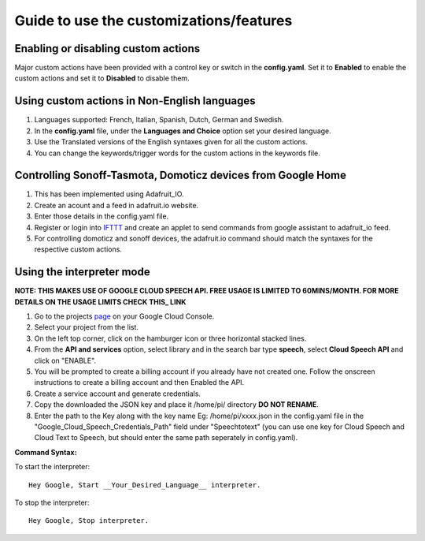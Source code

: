 ========================================
Guide to use the customizations/features
========================================


Enabling or disabling custom actions
------------------------------------

Major custom actions have been provided with a control key or switch in the **config.yaml**.
Set it to **Enabled** to enable the custom actions and set it to **Disabled** to disable them.


Using custom actions in Non-English languages
---------------------------------------------

1. Languages supported: French, Italian, Spanish, Dutch, German and Swedish.

2. In the **config.yaml** file, under the **Languages and Choice** option set your desired language.

3. Use the Translated versions of the English syntaxes given for all the custom actions.

4. You can change the keywords/trigger words for the custom actions in the keywords file.


Controlling Sonoff-Tasmota, Domoticz devices from Google Home
-------------------------------------------------------------

1. This has been implemented using Adafruit_IO.
2. Create an acount and a feed in adafruit.io website.
3. Enter those details in the config.yaml file.    
4. Register or login into IFTTT_ and create an applet to send commands from google assistant to adafruit_io feed.  

   .. _IFTTT: http://www.ifttt.com/   
5. For controlling domoticz and sonoff devices, the adafruit.io command should match the syntaxes for the respective custom actions.   


Using the interpreter mode
--------------------------

**NOTE: THIS MAKES USE OF GOOGLE CLOUD SPEECH API. FREE USAGE IS LIMITED TO 60MINS/MONTH. FOR MORE DETAILS ON THE USAGE LIMITS CHECK THIS_ LINK**

.. _THIS: https://cloud.google.com/speech-to-text/pricing  
1. Go to the projects page_ on your Google Cloud Console.    

   .. _page: https://console.cloud.google.com/project     
2. Select your project from the list.
3. On the left top corner, click on the hamburger icon or three horizontal stacked lines.
4. From the **API and services** option, select library and in the search bar type **speech**, select **Cloud Speech API** and click on "ENABLE".
5. You will be prompted to create a billing account if you already have not created one. Follow the onscreen instructions to create a billing account and then Enabled the API.
6. Create a service account and generate credentials.
7. Copy the downloaded the JSON key and place it /home/pi/ directory **DO NOT RENAME**.
8. Enter the path to the Key along with the key name Eg: /home/pi/xxxx.json  in the config.yaml file in the "Google_Cloud_Speech_Credentials_Path" field under "Speechtotext" (you can use one key for Cloud Speech and Cloud Text to Speech, but should enter the same path seperately in config.yaml).

**Command Syntax:**

To start the interpreter::

   Hey Google, Start __Your_Desired_Language__ interpreter.
To stop the interpreter::

   Hey Google, Stop interpreter.
